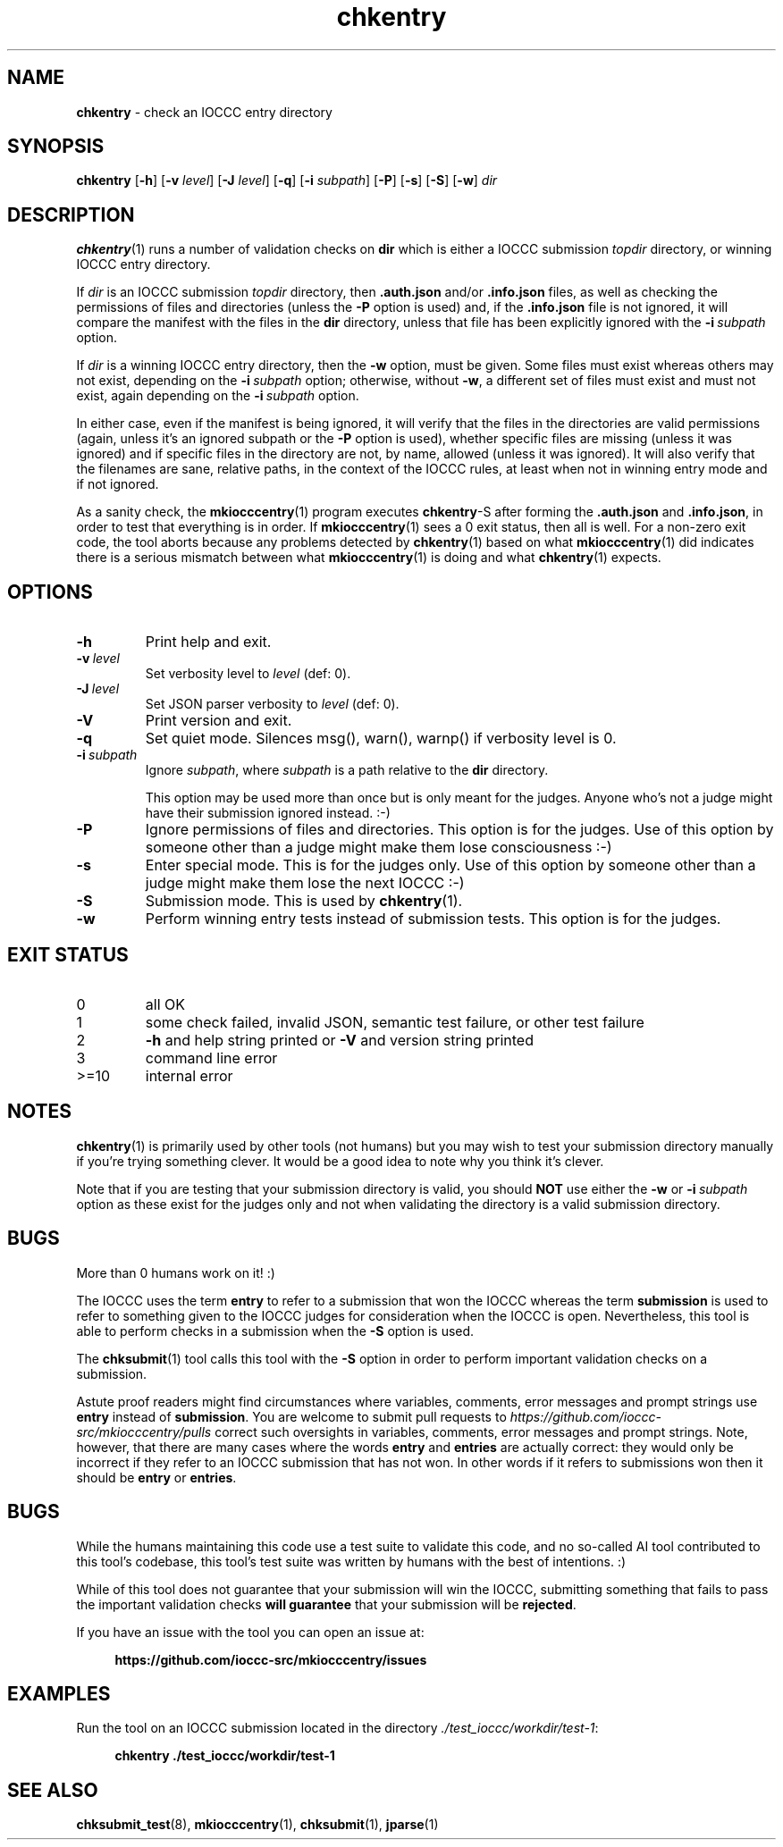 .\" section 1 man page for chkentry
.\"
.\" This man page was first written by Cody Boone Ferguson for the IOCCC
.\" in 2022.
.\"
.\" Humour impairment is not virtue nor is it a vice, it's just plain
.\" wrong: almost as wrong as JSON spec mis-features and C++ obfuscation! :-)
.\"
.\" "Share and Enjoy!"
.\"     --  Sirius Cybernetics Corporation Complaints Division, JSON spec department. :-)
.\"
.TH chkentry 1 "28 August 2025" "chkentry" "IOCCC tools"
.SH NAME
.B chkentry
\- check an IOCCC entry directory
.SH SYNOPSIS
.B chkentry
.RB [\| \-h \|]
.RB [\| \-v
.IR level \|]
.RB [\| \-J
.IR level \|]
.RB [\| \-q \|]
.RB [\| \-i
.IR subpath \|]
.RB [\| \-P \|]
.RB [\| \-s \|]
.RB [\| \-S \|]
.RB [\| \-w \|]
.I dir
.SH DESCRIPTION
.PP
.BR chkentry (1)
runs a number of validation checks on
.B dir
which is either a IOCCC submission
.I topdir
directory, or winning IOCCC entry directory.
.PP
If
.I dir
is an IOCCC submission
.I topdir
directory, then
.B .auth.json
and/or
.B .info.json
files, as well as checking the permissions of files and directories (unless the
.B \-P
option is used) and, if the
.B .info.json
file is not ignored, it will compare the manifest with the files in the
.B dir
directory,
unless that file has been explicitly ignored with the
.BI \-i\  subpath
option.
.PP
If
.I dir
is a winning IOCCC entry directory, then the
.B \-w
option, must be given.
Some files must exist whereas others may not exist, depending on the
.BI \-i\  subpath
option; otherwise, without
.BR \-w ,
a different set of files must exist and must not exist, again depending on the
.BI \-i\  subpath
option.
.PP
In either case, even if the manifest is being ignored, it will verify that the files in the directories are valid permissions (again, unless it's an ignored subpath or the
.B \-P
option is used), whether specific files are missing (unless it was ignored) and if specific files in the directory are not, by name, allowed (unless it was ignored).
It will also verify that the filenames are sane, relative paths, in the context of the IOCCC rules, at least when not in winning entry mode and if not ignored.
.PP
As a sanity check, the
.BR mkiocccentry (1)
program executes
.BR chkentry \-S
after forming the
.B .auth.json
and
.BR .info.json ,
in order to test that everything is in order.
If
.BR mkiocccentry (1)
sees a 0 exit status, then all is well.
For a non\-zero exit code, the tool aborts because any problems detected by
.BR chkentry (1)
based on what
.BR mkiocccentry (1)
did indicates there is a serious mismatch between what
.BR mkiocccentry (1)
is doing and what
.BR chkentry (1)
expects.
.PP
.SH OPTIONS
.TP
.B \-h
Print help and exit.
.TP
.BI \-v\  level
Set verbosity level to
.I level
(def: 0).
.TP
.BI \-J\  level
Set JSON parser verbosity to
.I level
(def: 0).
.TP
.B \-V
Print version and exit.
.TP
.B \-q
Set quiet mode.
Silences msg(), warn(), warnp() if verbosity level is 0.
.TP
.BI \-i\  subpath
Ignore
.IR subpath ,
where
.I subpath
is a path relative to the
.B dir
directory.
.sp 1
This option may be used more than once but is only meant for the judges.
Anyone who's not a judge might have their submission ignored instead. :\-)
.TP
.BI \-P
Ignore permissions of files and directories.
This option is for the judges.
Use of this option by someone other than a judge might make them lose consciousness :\-)
.TP
.BI \-s
Enter special mode.
This is for the judges only.
Use of this option by someone other than a judge might make them lose the next IOCCC :\-)
.TP
.BI \-S
Submission mode.
This is used by
.BR chkentry (1).
.TP
.B \-w
Perform winning entry tests instead of submission tests.
This option is for the judges.
.SH EXIT STATUS
.TP
0
all OK
.TQ
1
some check failed, invalid JSON, semantic test failure, or other test failure
.TQ
2
.B \-h
and help string printed or
.B \-V
and version string printed
.TQ
3
command line error
.TQ
>=10
internal error
.SH NOTES
.PP
.BR chkentry (1)
is primarily used by other tools (not humans) but you may wish to test your submission directory manually if you're trying something clever.
It would be a good idea to note why you think it's clever.
.PP
Note that if you are testing that your submission directory is valid, you should
.B NOT
use either the
.B \-w
or
.BI \-i\  subpath
option as these exist for the judges only and not when validating the directory is a valid submission directory.
.SH BUGS
.PP
More than 0 humans work on it! :)
.PP
The IOCCC uses the term
.B entry
to refer to a submission that won the IOCCC whereas the term
.B submission
is used to refer to something given to the IOCCC judges for consideration when the IOCCC is open.
Nevertheless, this tool is able to perform checks in a submission when the
.B \-S
option is used.
.PP
The
.BR chksubmit (1)
tool calls this tool with the
.B \-S
option in order to perform important validation checks on a submission.
.PP
Astute proof readers might find circumstances where variables, comments, error messages and prompt strings use
.B entry
instead of
.BR submission .
You are welcome to submit pull requests to
.I https://github.com/ioccc-src/mkiocccentry/pulls
correct such oversights in variables,
comments, error messages and prompt strings.
Note, however, that there are many cases where the words
.B entry
and
.B entries
are actually correct: they would only be incorrect if they refer to an IOCCC submission that has not won.
In other words if it refers to submissions won then it should be
.B entry
or
.BR entries .
.SH BUGS
.PP
While the humans maintaining this code use a test suite to validate this code,
and no so-called AI tool contributed to this tool's codebase,
this tool's test suite was written by humans with the best of intentions. :)
.PP
While of this tool does not guarantee that your submission will win the IOCCC,
submitting something that fails to pass the important validation checks
.B will guarantee
that your submission will be
.BR rejected .
.PP
If you have an issue with the tool you can open an issue at:
.sp
.RS 4
.ft B
https://github.com/ioccc\-src/mkiocccentry/issues
.ft R
.RE
.SH EXAMPLES
.PP
Run the tool on an IOCCC submission located in the directory
.IR ./test_ioccc/workdir/test\-1 :
.sp
.RS 4
.ft B
chkentry ./test_ioccc/workdir/test\-1
.ft R
.RE
.SH SEE ALSO
.PP
.BR chksubmit_test (8),
.BR mkiocccentry (1),
.BR chksubmit (1),
.BR jparse (1)
